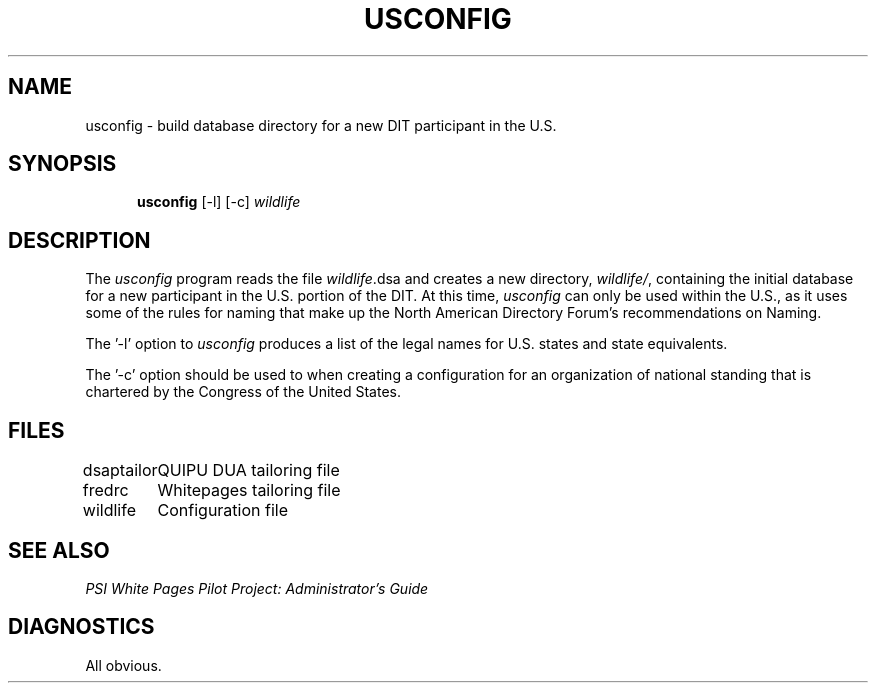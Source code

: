 .TH USCONFIG 8 "30 September 1991"
.\" $Header: /xtel/isode/isode/others/quipu/tools/dsaconfig/RCS/usconfig.8,v 9.0 1992/06/16 12:43:56 isode Rel $
.\"
.\"
.\" $Log: usconfig.8,v $
.\" Revision 9.0  1992/06/16  12:43:56  isode
.\" Release 8.0
.\"
.\" 
.SH NAME
usconfig \- build database directory for a new DIT participant in the U.S.
.SH SYNOPSIS
.in +.5i
.ti -.5i
.B \*(SDusconfig
\%[\-l]
\%[\-c]
\fIwildlife\fR
.in -.5i
.SH DESCRIPTION
The \fIusconfig\fR program reads the file \fIwildlife\fR.dsa and
creates a new directory, \fIwildlife/\fR, containing the initial
database for a new participant in the U.S. portion of the DIT. At this
time, \fIusconfig\fR can only be used within the U.S., as it uses
some of the rules for naming that make up the North American Directory
Forum's recommendations on Naming.
.LP
The '-l' option to \fIusconfig\fR produces a list of the legal
names for U.S. states and state equivalents.
.LP
The '-c' option should be used to when creating a configuration for
an organization of national standing that is chartered by the Congress
of the United States.
.SH FILES
.nf
.ta \w'\*(EDdsaptailor  'u
\*(EDdsaptailor	QUIPU DUA tailoring file
\*(EDfredrc	Whitepages tailoring file
\*(EDwildlife	Configuration file
.re
.fi
.SH "SEE ALSO"
\fIPSI White Pages Pilot Project: Administrator's Guide\fR
.SH DIAGNOSTICS
All obvious.
